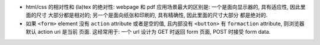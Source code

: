 - html/css 的相对性和 (la)tex 的绝对性:
  webpage 和 pdf 应用场景最大的区别是: 一个是面向显示器的, 具有适应性, 因此里面的尺寸
  大部分都是相对的; 另一个是面向纸张和印刷的, 具有精确性, 因此里面的尺寸大部分
  都是绝对的.

- 如果 ``<form>`` element 没有 ``action`` attribute 或者是空的值, 且内部没有
  ``<button>`` 有 ``formaction`` attribute, 则浏览器默认 action uri 是当前
  页面. 这经常用于: 一个 url 设计为 GET 时返回 form 页面, POST 时接受 form data.

